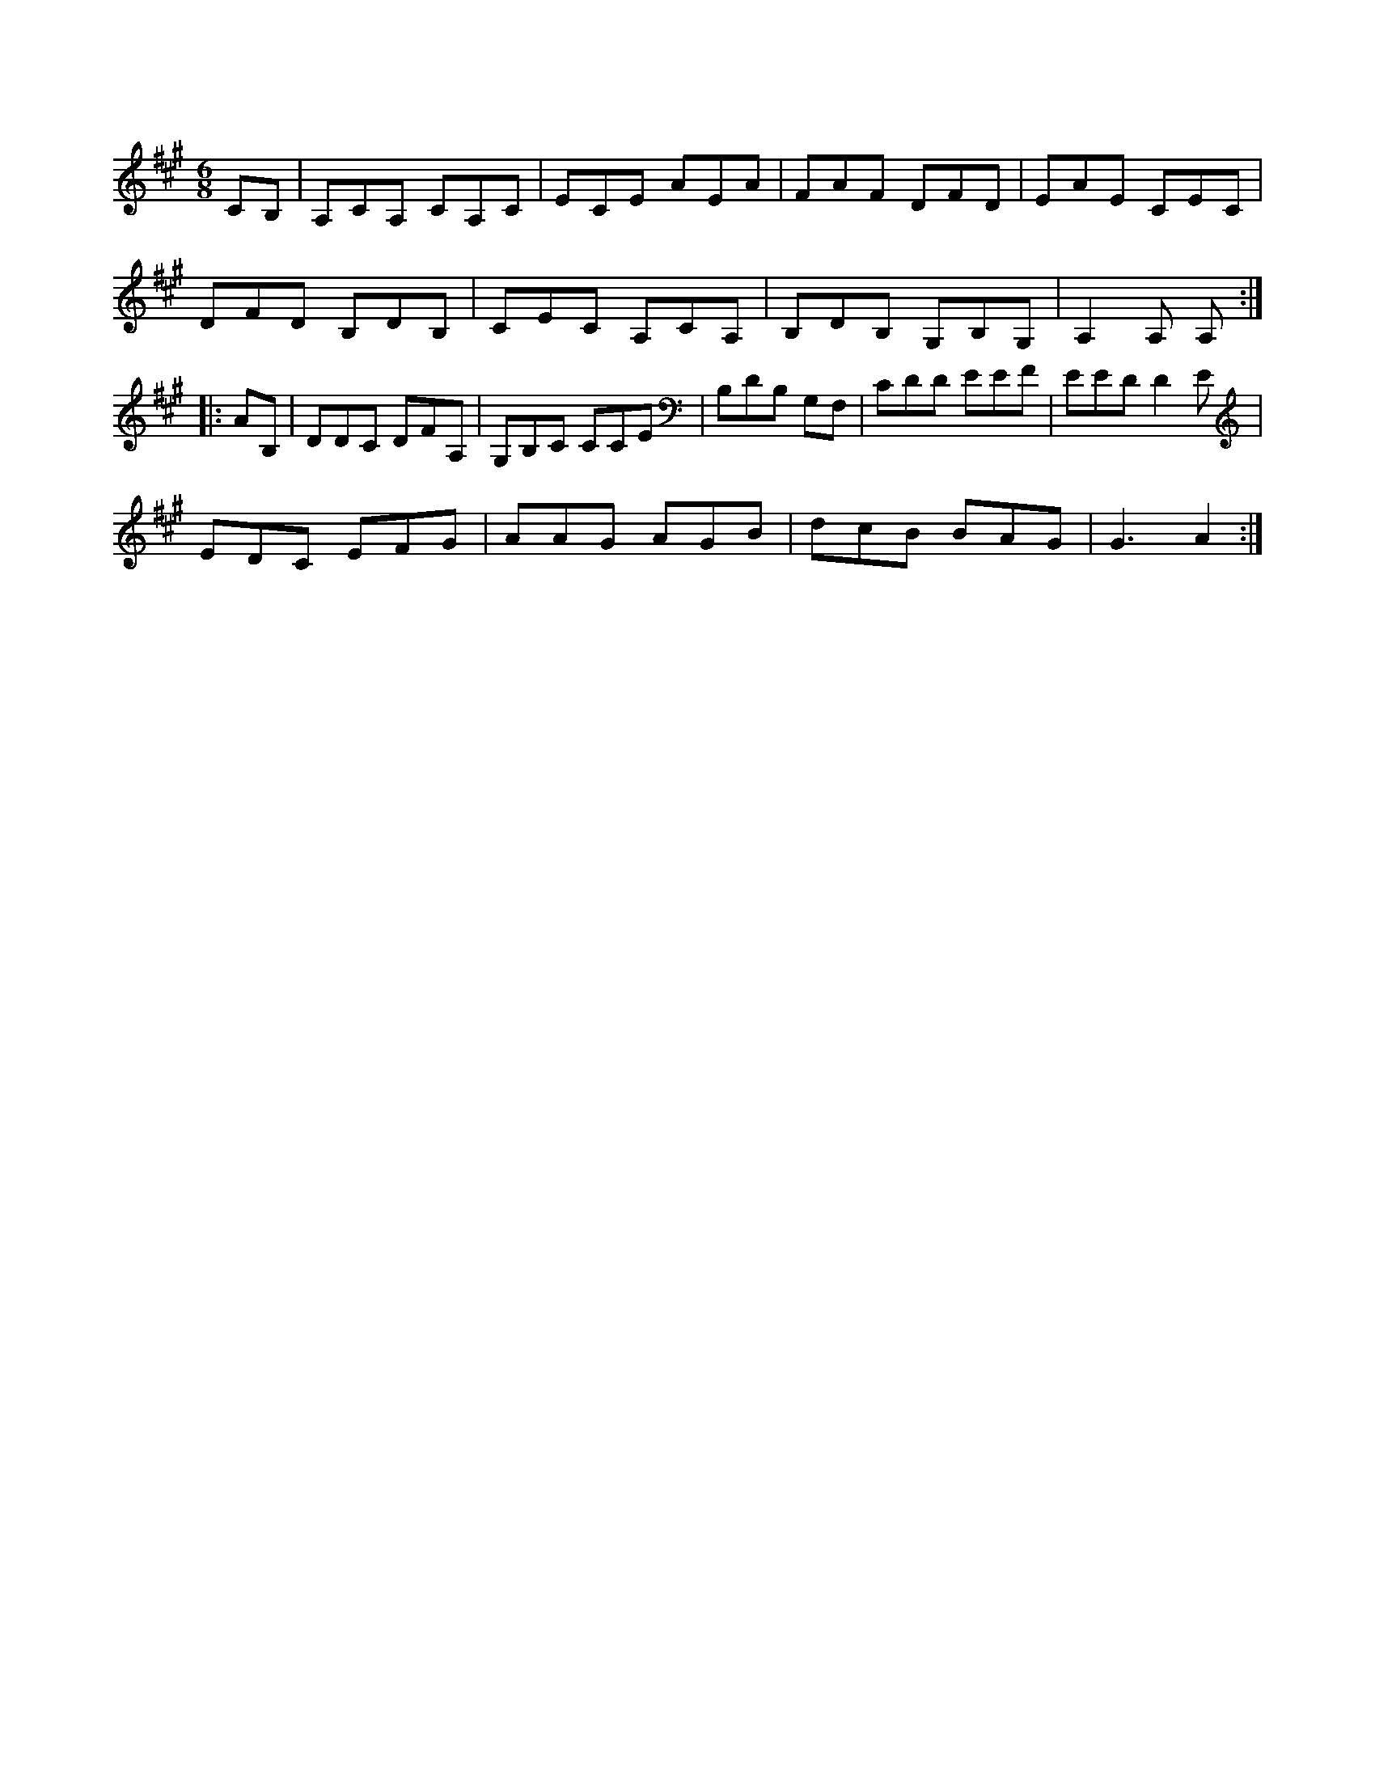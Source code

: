 X:1
M:6/8
K:A
CB,|A,CA, CA,C|ECE AEA|FAF DFD|EAE CEC|
DFD B,DB,|CEC A,CA,|B,DB, G,B,G,|A,2A, A,::
AB,|DDC DFA,|G,B,C CCE|B,DB, G,F,|CDD EEF|EED D2E|
EDC EFG|AAG AGB|dcB BAG|G3 -A2:|